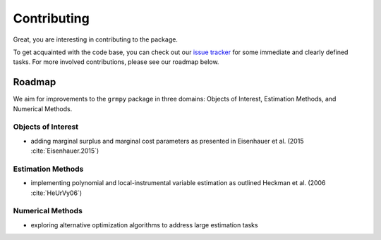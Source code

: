 Contributing
============

Great, you are interesting in contributing to the package.

To get acquainted with the code base, you can check out our `issue tracker <https://github.com/grmToolbox/grmpy/issues>`_ for some immediate and clearly defined tasks. For more involved contributions, please see our roadmap below.

Roadmap
--------

We aim for improvements to the ``grmpy`` package in three domains: Objects of Interest, Estimation Methods, and Numerical Methods.

Objects of Interest
^^^^^^^^^^^^^^^^^^^

* adding marginal surplus and marginal cost parameters as presented in Eisenhauer et al. (2015 :cite:`Eisenhauer.2015`)

Estimation Methods
^^^^^^^^^^^^^^^^^^

* implementing polynomial and local-instrumental variable estimation as outlined Heckman et al. (2006 :cite:`HeUrVy06`)

Numerical Methods
^^^^^^^^^^^^^^^^^

* exploring alternative optimization algorithms to address large estimation tasks
